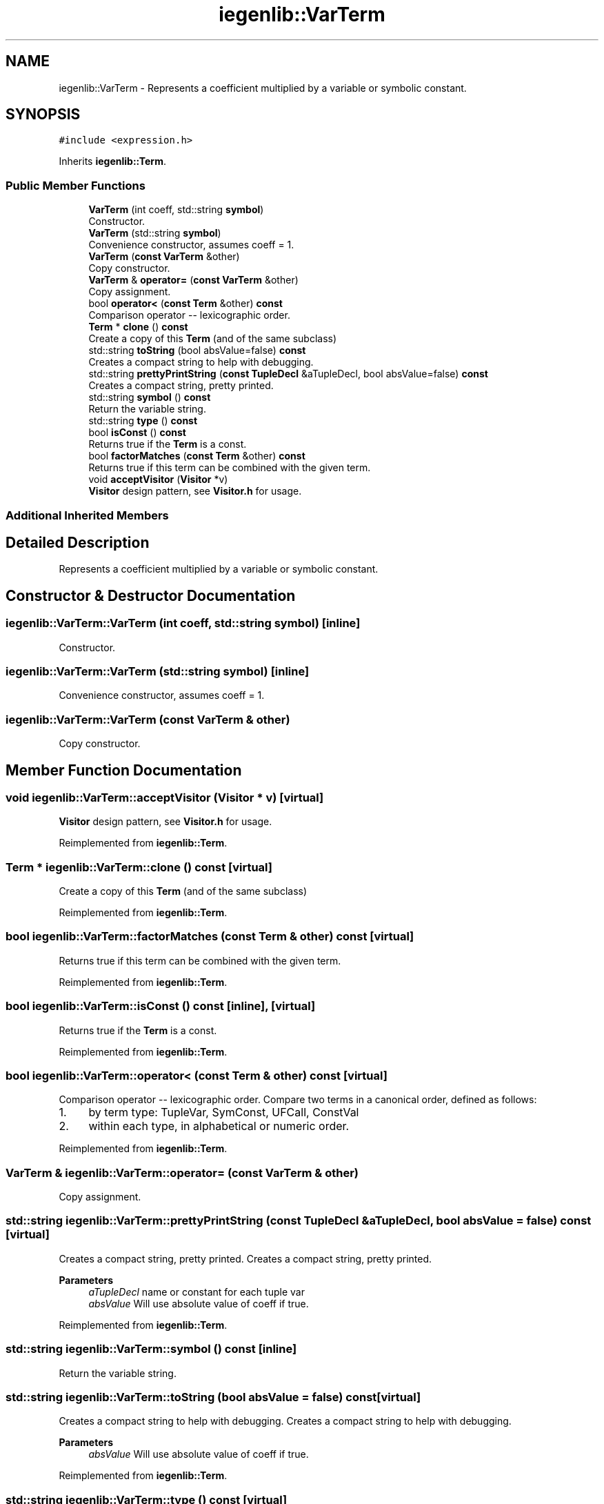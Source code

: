 .TH "iegenlib::VarTerm" 3 "Sun Jul 12 2020" "My Project" \" -*- nroff -*-
.ad l
.nh
.SH NAME
iegenlib::VarTerm \- Represents a coefficient multiplied by a variable or symbolic constant\&.  

.SH SYNOPSIS
.br
.PP
.PP
\fC#include <expression\&.h>\fP
.PP
Inherits \fBiegenlib::Term\fP\&.
.SS "Public Member Functions"

.in +1c
.ti -1c
.RI "\fBVarTerm\fP (int coeff, std::string \fBsymbol\fP)"
.br
.RI "Constructor\&. "
.ti -1c
.RI "\fBVarTerm\fP (std::string \fBsymbol\fP)"
.br
.RI "Convenience constructor, assumes coeff = 1\&. "
.ti -1c
.RI "\fBVarTerm\fP (\fBconst\fP \fBVarTerm\fP &other)"
.br
.RI "Copy constructor\&. "
.ti -1c
.RI "\fBVarTerm\fP & \fBoperator=\fP (\fBconst\fP \fBVarTerm\fP &other)"
.br
.RI "Copy assignment\&. "
.ti -1c
.RI "bool \fBoperator<\fP (\fBconst\fP \fBTerm\fP &other) \fBconst\fP"
.br
.RI "Comparison operator -- lexicographic order\&. "
.ti -1c
.RI "\fBTerm\fP * \fBclone\fP () \fBconst\fP"
.br
.RI "Create a copy of this \fBTerm\fP (and of the same subclass) "
.ti -1c
.RI "std::string \fBtoString\fP (bool absValue=false) \fBconst\fP"
.br
.RI "Creates a compact string to help with debugging\&. "
.ti -1c
.RI "std::string \fBprettyPrintString\fP (\fBconst\fP \fBTupleDecl\fP &aTupleDecl, bool absValue=false) \fBconst\fP"
.br
.RI "Creates a compact string, pretty printed\&. "
.ti -1c
.RI "std::string \fBsymbol\fP () \fBconst\fP"
.br
.RI "Return the variable string\&. "
.ti -1c
.RI "std::string \fBtype\fP () \fBconst\fP"
.br
.ti -1c
.RI "bool \fBisConst\fP () \fBconst\fP"
.br
.RI "Returns true if the \fBTerm\fP is a const\&. "
.ti -1c
.RI "bool \fBfactorMatches\fP (\fBconst\fP \fBTerm\fP &other) \fBconst\fP"
.br
.RI "Returns true if this term can be combined with the given term\&. "
.ti -1c
.RI "void \fBacceptVisitor\fP (\fBVisitor\fP *v)"
.br
.RI "\fBVisitor\fP design pattern, see \fBVisitor\&.h\fP for usage\&. "
.in -1c
.SS "Additional Inherited Members"
.SH "Detailed Description"
.PP 
Represents a coefficient multiplied by a variable or symbolic constant\&. 
.SH "Constructor & Destructor Documentation"
.PP 
.SS "iegenlib::VarTerm::VarTerm (int coeff, std::string symbol)\fC [inline]\fP"

.PP
Constructor\&. 
.SS "iegenlib::VarTerm::VarTerm (std::string symbol)\fC [inline]\fP"

.PP
Convenience constructor, assumes coeff = 1\&. 
.SS "iegenlib::VarTerm::VarTerm (\fBconst\fP \fBVarTerm\fP & other)"

.PP
Copy constructor\&. 
.SH "Member Function Documentation"
.PP 
.SS "void iegenlib::VarTerm::acceptVisitor (\fBVisitor\fP * v)\fC [virtual]\fP"

.PP
\fBVisitor\fP design pattern, see \fBVisitor\&.h\fP for usage\&. 
.PP
Reimplemented from \fBiegenlib::Term\fP\&.
.SS "\fBTerm\fP * iegenlib::VarTerm::clone () const\fC [virtual]\fP"

.PP
Create a copy of this \fBTerm\fP (and of the same subclass) 
.PP
Reimplemented from \fBiegenlib::Term\fP\&.
.SS "bool iegenlib::VarTerm::factorMatches (\fBconst\fP \fBTerm\fP & other) const\fC [virtual]\fP"

.PP
Returns true if this term can be combined with the given term\&. 
.PP
Reimplemented from \fBiegenlib::Term\fP\&.
.SS "bool iegenlib::VarTerm::isConst () const\fC [inline]\fP, \fC [virtual]\fP"

.PP
Returns true if the \fBTerm\fP is a const\&. 
.PP
Reimplemented from \fBiegenlib::Term\fP\&.
.SS "bool iegenlib::VarTerm::operator< (\fBconst\fP \fBTerm\fP & other) const\fC [virtual]\fP"

.PP
Comparison operator -- lexicographic order\&. Compare two terms in a canonical order, defined as follows:
.IP "1." 4
by term type: TupleVar, SymConst, UFCall, ConstVal
.IP "2." 4
within each type, in alphabetical or numeric order\&. 
.PP

.PP
Reimplemented from \fBiegenlib::Term\fP\&.
.SS "\fBVarTerm\fP & iegenlib::VarTerm::operator= (\fBconst\fP \fBVarTerm\fP & other)"

.PP
Copy assignment\&. 
.SS "std::string iegenlib::VarTerm::prettyPrintString (\fBconst\fP \fBTupleDecl\fP & aTupleDecl, bool absValue = \fCfalse\fP) const\fC [virtual]\fP"

.PP
Creates a compact string, pretty printed\&. Creates a compact string, pretty printed\&. 
.PP
\fBParameters\fP
.RS 4
\fIaTupleDecl\fP name or constant for each tuple var 
.br
\fIabsValue\fP Will use absolute value of coeff if true\&. 
.RE
.PP

.PP
Reimplemented from \fBiegenlib::Term\fP\&.
.SS "std::string iegenlib::VarTerm::symbol () const\fC [inline]\fP"

.PP
Return the variable string\&. 
.SS "std::string iegenlib::VarTerm::toString (bool absValue = \fCfalse\fP) const\fC [virtual]\fP"

.PP
Creates a compact string to help with debugging\&. Creates a compact string to help with debugging\&. 
.PP
\fBParameters\fP
.RS 4
\fIabsValue\fP Will use absolute value of coeff if true\&. 
.RE
.PP

.PP
Reimplemented from \fBiegenlib::Term\fP\&.
.SS "std::string iegenlib::VarTerm::type () const\fC [virtual]\fP"
Returns string of subclass type\&. Used by \fBtoDotString()\fP only\&. Might want to refactor\&. 
.PP
Reimplemented from \fBiegenlib::Term\fP\&.

.SH "Author"
.PP 
Generated automatically by Doxygen for My Project from the source code\&.
